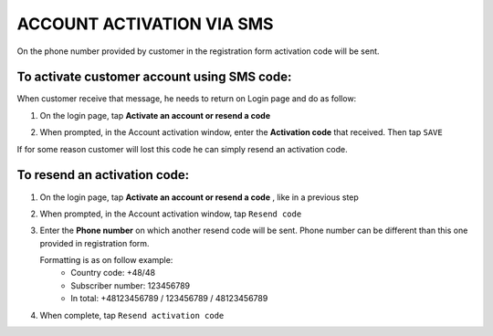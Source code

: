.. index::
   single: sms

ACCOUNT ACTIVATION VIA SMS
==========================

On the phone number provided by customer in the registration form activation code will be sent. 

.. image:: /_images/activation_code.png
   :alt:   Account activation code SMS message

To activate customer account using SMS code:
^^^^^^^^^^^^^^^^^^^^^^^^^^^^^^^^^^^^^^^^^^^^

When customer receive that message, he needs to return on Login page and do as follow:

1. On the login page, tap **Activate an account or resend a code** 

.. image:: /_images/login_page.png
   :alt:   Login page

2. When prompted, in the Account activation window, enter the **Activation code** that received. Then tap ``SAVE``

.. image:: /_images/sms_activation.png
   :alt:   Customer account activation 


| If for some reason customer will lost this code he can simply resend an activation code.

To resend an activation code:
^^^^^^^^^^^^^^^^^^^^^^^^^^^^^

1. On the login page, tap **Activate an account or resend a code** , like in a previous step 

2. When prompted, in the Account activation window, tap ``Resend code``

3. Enter the **Phone number** on which another resend code will be sent. Phone number can be different than this one provided in registration form.

   Formatting is as on follow example:
    - Country code: +48/48
    - Subscriber number: 123456789
    - In total: +48123456789 / 123456789 / 48123456789

.. image:: /_images/resend.png
   :alt:   Resend code

4. When complete, tap ``Resend activation code`` 
